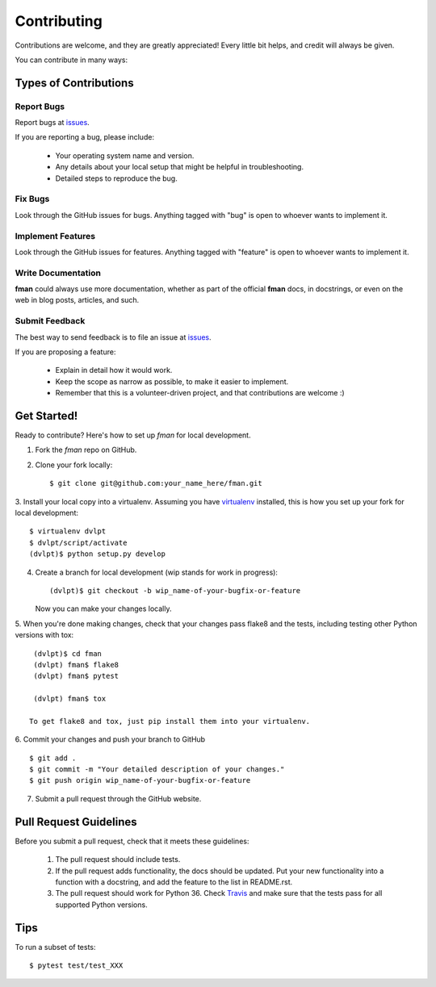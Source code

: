 ============
Contributing
============

Contributions are welcome, and they are greatly appreciated! Every little bit
helps, and credit will always be given.


You can contribute in many ways:

Types of Contributions
----------------------

Report Bugs
~~~~~~~~~~~

Report bugs at issues_.

If you are reporting a bug, please include:

  * Your operating system name and version.
  * Any details about your local setup that might be helpful in troubleshooting.
  * Detailed steps to reproduce the bug.

Fix Bugs
~~~~~~~~

Look through the GitHub issues for bugs.
Anything tagged with "bug" is open to whoever wants to implement it.

Implement Features
~~~~~~~~~~~~~~~~~~

Look through the GitHub issues for
features. Anything tagged with "feature" is open to whoever wants to implement it.

Write Documentation
~~~~~~~~~~~~~~~~~~~

**fman** could always use more documentation, whether as
part of the official **fman** docs, in docstrings, or even
on the web in blog posts, articles, and such.

Submit Feedback
~~~~~~~~~~~~~~~

The best way to send feedback is to file an issue at issues_.

If you are proposing a feature:

  * Explain in detail how it would work.
  * Keep the scope as narrow as possible, to make it easier to implement.
  * Remember that this is a volunteer-driven project, and that contributions
    are welcome :)

Get Started!
------------

Ready to contribute? Here's how to set up `fman` for local
development.

1. Fork the `fman` repo on GitHub.
2. Clone your fork locally::

    $ git clone git@github.com:your_name_here/fman.git
    
3. Install your local copy into a virtualenv. Assuming you have virtualenv_
installed, this is how you set up your fork for local development::

    $ virtualenv dvlpt
    $ dvlpt/script/activate
    (dvlpt)$ python setup.py develop

4. Create a branch for local development (wip stands for work in progress)::

    (dvlpt)$ git checkout -b wip_name-of-your-bugfix-or-feature

   Now you can make your changes locally.

5. When you're done making changes, check that your changes pass flake8 and the
tests, including testing other Python versions with tox::

    (dvlpt)$ cd fman
    (dvlpt) fman$ flake8
    (dvlpt) fman$ pytest
    
    (dvlpt) fman$ tox

   To get flake8 and tox, just pip install them into your virtualenv.

6. Commit your changes and push your branch to GitHub
::

    $ git add .
    $ git commit -m "Your detailed description of your changes."
    $ git push origin wip_name-of-your-bugfix-or-feature

7. Submit a pull request through the GitHub website.

Pull Request Guidelines
-----------------------

Before you submit a pull request, check that it meets these guidelines:

  1. The pull request should include tests.
  2. If the pull request adds functionality, the docs should be updated. Put
     your new functionality into a function with a docstring, and add the
     feature to the list in README.rst.
  3. The pull request should work for Python 36.
     Check `Travis <https://travis-ci.org/revesansparole/fman/pull_requests>`_
     and make sure that the tests pass for all supported Python versions.
     

Tips
----


To run a subset of tests::

    $ pytest test/test_XXX




.. _issues: https://github.com/revesansparole/fman/issues

.. _virtualenv: https://pypi.python.org/pypi/virtualenv
